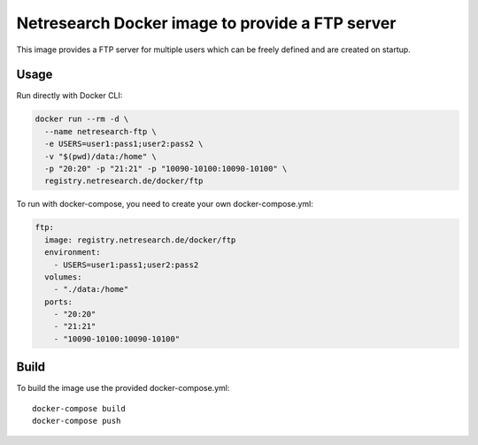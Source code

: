Netresearch Docker image to provide a FTP server
================================================

This image provides a FTP server for multiple users which can be freely defined 
and are created on startup.


Usage
-----

Run directly with Docker CLI:

.. code-block:: shell

  docker run --rm -d \
    --name netresearch-ftp \
    -e USERS=user1:pass1;user2:pass2 \
    -v "$(pwd)/data:/home" \
    -p "20:20" -p "21:21" -p "10090-10100:10090-10100" \
    registry.netresearch.de/docker/ftp


To run with docker-compose, you need to create your own docker-compose.yml:

.. code-block:: yaml

  ftp:
    image: registry.netresearch.de/docker/ftp
    environment:
      - USERS=user1:pass1;user2:pass2
    volumes:
      - "./data:/home"
    ports:
      - "20:20"
      - "21:21"
      - "10090-10100:10090-10100"


Build
-----

To build the image use the provided docker-compose.yml::

  docker-compose build
  docker-compose push
